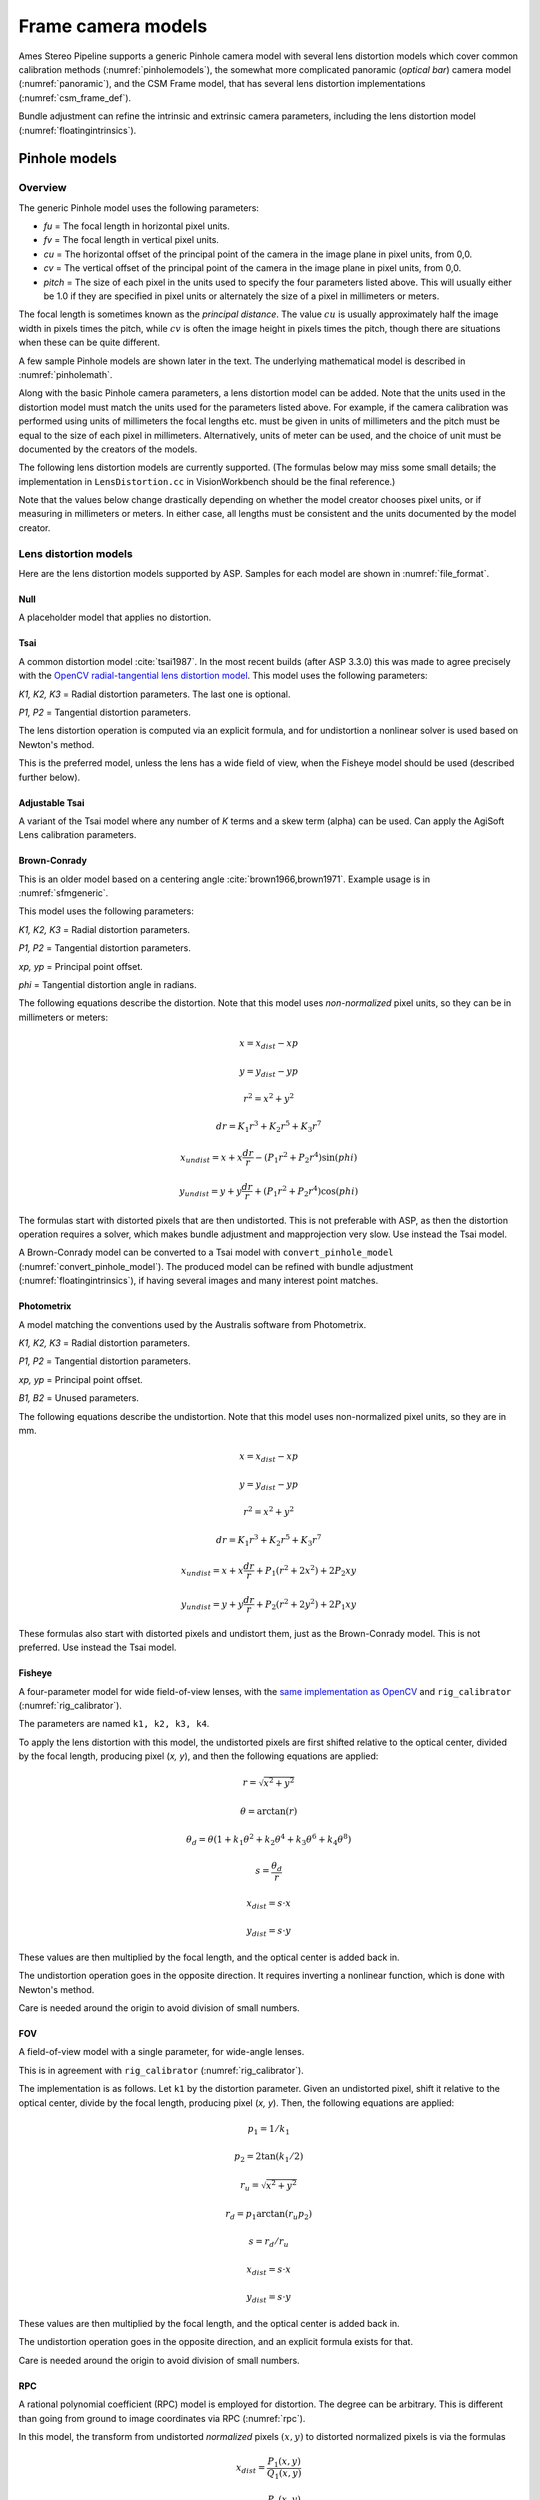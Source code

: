 Frame camera models
===================

Ames Stereo Pipeline supports a generic Pinhole camera model with several lens
distortion models which cover common calibration methods
(:numref:`pinholemodels`), the somewhat more complicated panoramic (*optical
bar*) camera model (:numref:`panoramic`), and the CSM Frame model, that has
several lens distortion implementations (:numref:`csm_frame_def`).

Bundle adjustment can refine the intrinsic and extrinsic camera parameters,
including the lens distortion model (:numref:`floatingintrinsics`).

.. _pinholemodels:

Pinhole models
--------------

Overview
~~~~~~~~

The generic Pinhole model uses the following parameters:

-  *fu* = The focal length in horizontal pixel units.

-  *fv* = The focal length in vertical pixel units.

-  *cu* = The horizontal offset of the principal point of the camera in
   the image plane in pixel units, from 0,0.

-  *cv* = The vertical offset of the principal point of the camera in
   the image plane in pixel units, from 0,0.

-  *pitch* = The size of each pixel in the units used to specify the
   four parameters listed above. This will usually either be 1.0 if they
   are specified in pixel units or alternately the size of a pixel in
   millimeters or meters.

The focal length is sometimes known as the *principal distance*. The
value :math:`cu` is usually approximately half the image width in pixels
times the pitch, while :math:`cv` is often the image height in pixels
times the pitch, though there are situations when these can be quite
different.

A few sample Pinhole models are shown later in the text. The underlying
mathematical model is described in :numref:`pinholemath`.

Along with the basic Pinhole camera parameters, a lens distortion model
can be added. Note that the units used in the distortion model must
match the units used for the parameters listed above. For example, if
the camera calibration was performed using units of millimeters the
focal lengths etc. must be given in units of millimeters and the pitch
must be equal to the size of each pixel in millimeters. Alternatively,
units of meter can be used, and the choice of unit must be documented
by the creators of the models.

The following lens distortion models are currently supported. (The
formulas below may miss some small details; the implementation in
``LensDistortion.cc`` in VisionWorkbench should be the final
reference.)

Note that the values below change drastically depending on whether the
model creator chooses pixel units, or if measuring in millimeters or
meters. In either case, all lengths must be consistent and the units
documented by the model creator.

Lens distortion models
~~~~~~~~~~~~~~~~~~~~~~

Here are the lens distortion models supported by ASP. Samples for each
model are shown in :numref:`file_format`.

Null
^^^^

A placeholder model that applies no distortion.

Tsai
^^^^

A common distortion model :cite:`tsai1987`. In the most recent builds (after ASP
3.3.0) this was made to agree precisely with the `OpenCV radial-tangential lens
distortion model <https://docs.opencv.org/4.x/d9/d0c/group__calib3d.html>`_.
This model uses the following parameters:
  
*K1, K2, K3* = Radial distortion parameters. The last one is optional.
  
*P1, P2* = Tangential distortion parameters.

The lens distortion operation is computed via an explicit formula, and for undistortion
a nonlinear solver is used based on Newton's method.

This is the preferred model, unless the lens has a wide field of view, when
the Fisheye model should be used (described further below).

Adjustable Tsai
^^^^^^^^^^^^^^^^
  
A variant of the Tsai model where any number of *K* terms and a skew term
(alpha) can be used. Can apply the AgiSoft Lens calibration parameters.

.. _brown_conrady:

Brown-Conrady
^^^^^^^^^^^^^

This is an older model based on a centering angle :cite:`brown1966,brown1971`.
Example usage is in :numref:`sfmgeneric`.

This model uses the following parameters:
  
*K1, K2, K3* = Radial distortion parameters.
  
*P1, P2* = Tangential distortion parameters.
  
*xp, yp* = Principal point offset.
  
*phi* = Tangential distortion angle in radians.

The following equations describe the distortion. Note that this model uses
*non-normalized* pixel units, so they can be in millimeters or meters:

.. math::

    x = x_{dist} - xp

    y = y_{dist} - yp

    r^{2} = x^{2} + y^{2}

    dr = K_{1}r^{3} + K_{2}r^{5} + K_{3}r^{7}

    x_{undist} = x + x\frac{dr}{r} - (P_{1}r^{2} +P_{2}r^{4})\sin(phi)

    y_{undist} = y + y\frac{dr}{r} + (P_{1}r^{2} +P_{2}r^{4})\cos(phi)

The formulas start with distorted pixels that are then undistorted. This is not
preferable with ASP, as then the distortion operation requires a solver, which
makes bundle adjustment and mapprojection very slow. Use instead the Tsai model. 

A Brown-Conrady model can be converted to a Tsai model with
``convert_pinhole_model`` (:numref:`convert_pinhole_model`). The produced model
can be refined with bundle adjustment (:numref:`floatingintrinsics`), if having
several images and many interest point matches.

Photometrix
^^^^^^^^^^^

A model matching the conventions used by the Australis
software from Photometrix.
  
*K1, K2, K3* = Radial distortion parameters.
  
*P1, P2* = Tangential distortion parameters.
  
*xp, yp* = Principal point offset.
  
*B1, B2* = Unused parameters.

The following equations describe the undistortion. Note that this
model uses non-normalized pixel units, so they are in mm.

.. math::

    x = x_{dist} - xp

    y = y_{dist} - yp

    r^{2} = x^{2} + y^{2}

    dr = K_{1}r^{3} + K_{2}r^{5} + K_{3}r^{7}

    x_{undist} = x + x\frac{dr}{r} + P_{1}(r^{2} +2x^{2}) + 2P_{2}xy

    y_{undist} = y + y\frac{dr}{r} + P_{2}(r^{2} +2y^{2}) + 2P_{1}xy

These formulas also start with distorted pixels and undistort them, just as
the Brown-Conrady model. This is not preferred. Use instead the Tsai model.

Fisheye
^^^^^^^

A four-parameter model for wide field-of-view lenses, with the `same
implementation as OpenCV
<https://docs.opencv.org/4.x/db/d58/group__calib3d__fisheye.html>`_ and
``rig_calibrator`` (:numref:`rig_calibrator`).
  
The parameters are named ``k1, k2, k3, k4``. 
  
To apply the lens distortion with this model, the undistorted pixels are first
shifted relative to the optical center, divided by the focal length, producing
pixel (*x, y*), and then the following equations are applied:
  
  .. math::
  
    r = \sqrt{x^2 + y^2}
    
    \theta = \arctan(r)
    
    \theta_d = \theta (1 + k_1 \theta^2 + k_2 \theta^4 + k_3 \theta^6 + k_4 \theta^8)
    
    s = \frac{\theta_d}{r}
    
    x_{dist} = s \cdot x
    
    y_{dist} = s \cdot y
  
These values are then multiplied by the focal length, and the optical center is
added back in.

The undistortion operation goes in the opposite direction. It requires inverting
a nonlinear function, which is done with Newton's method.

Care is needed around the origin to avoid division of small numbers.

FOV
^^^

A field-of-view model with a single parameter, for wide-angle lenses.

This is in agreement with ``rig_calibrator`` (:numref:`rig_calibrator`).

The implementation is as follows. Let ``k1`` by the distortion parameter. Given
an undistorted pixel, shift it relative to the optical center, divide by the
focal length, producing pixel (*x, y*). Then, the following equations are
applied:

  .. math::
  
    p_1 = 1 / k_1
    
    p_2 = 2 \tan(k_1 / 2)

    r_u = \sqrt{x^2 + y^2}
    
    r_d = p_1 \arctan(r_u p_2)
    
    s = r_d / r_u

    x_{dist} = s \cdot x
    
    y_{dist} = s \cdot y

These values are then multiplied by the focal length, and the optical center is
added back in.

The undistortion operation goes in the opposite direction, and an explicit formula
exists for that. 

Care is needed around the origin to avoid division of small numbers.

.. _rpc_distortion:

RPC
^^^
    
A rational polynomial coefficient (RPC) model is employed for distortion. The
degree can be arbitrary. This is different than going from ground to image
coordinates via RPC (:numref:`rpc`).

In this model, the transform from undistorted *normalized* pixels :math:`(x, y)`
to distorted normalized pixels is via the formulas

.. math::

    x_{dist} = \frac{P_1(x, y)}{Q_1(x, y)}

    y_{dist} = \frac{P_2(x, y)}{Q_2(x, y)}

The functions in the numerator and denominator are polynomials in
:math:`x` and :math:`y` with certain coefficients. The degree of
polynomials can be any positive integer. A degree of 3 or 4 is usually 
more than sufficient.

The inputs and output pixels are normalized, that is, shifted relative to the
optical center, and (in the most latest builds) are also divided by the focal
length. Such normalizations are applied before distortion / undistortion
operations, and then undone after them. This is consistent with the
radial-tangential and fisheye models.

RPC distortion models can be generated as approximations to other
pre-existing models with the tool ``convert_pinhole_model``
(:numref:`convert_pinhole_model`).

In the latest builds, the RPC undistortion is computed via a solver based on 
Newton's method, as for the fisheye lens distortion model.

An illustration for how to use the RPC lens distortion is in
:numref:`ba_rpc_distortion`.

.. _file_format:

File formats
~~~~~~~~~~~~

ASP Pinhole model files are written in an easy to work with plain text
format using the extension ``.tsai``. A sample file is shown below.

::

   VERSION_4
   PINHOLE
   fu = 28.429
   fv = 28.429
   cu = 17.9712
   cv = 11.9808
   u_direction = 1  0  0
   v_direction = 0  1  0
   w_direction = 0  0  1
   C = 266.943 -105.583 -2.14189
   R = 0.0825447 0.996303 -0.0238243 -0.996008 0.0832884 0.0321213 0.0339869 0.0210777 0.9992
   pitch = 0.0064
   TSAI
   k1 = -0.094196634563
   k2 = 0.115036424262
   k3 = -0.032238313341
   p1 = -0.000256622541
   p2 = -0.000353613460

The first half of the file is the same for all Pinhole models:

* ``VERSION_X`` A header line used to track the format of the file.

* ``PINHOLE`` The type of camera model, so that other types can be
  stored with the .tsai extension.

* ``fu, fv, cu, cv`` The first four intrinsic parameters described in
  the previous section.

* ``u, v, and w_direction`` These lines allow an additional
  permutation of the axes of the camera coordinates. By default, the
  positive column direction aligns with x, the positive row direction
  aligns with y, and downward into the image aligns with z.
  
  It is strongly suggested to not modify these directions, and they 
  will be removed from the file in future versions of ASP. The camera
  rotation alone (below) should be sufficient.

* ``C`` The location of the camera center, usually in the geocentric
  coordinate system (GCC/ECEF).

* ``R`` The rotation matrix describing the camera's absolute pose in the world
  coordinate system (camera-to-world rotation, :numref:`pinholemath`).

* ``pitch`` The pitch intrinsic parameter described in the previous
  section.

The second half of the file describes the lens distortion model
being used. The name of the distortion model appears first, followed
by a list of the parameters for that model. The number of parameters
may be different for each distortion type. 

Partial samples of each format are shown below. *The part up to and including
the line having the pitch is the same for all models and not shown in the examples.*

* **Null**
  ::

      NULL

* **Tsai**
  ::

      TSAI
      k1 = 1.31024e-04
      k2 = -2.05354e-07
      p1 = 0.5
      p2 = 0.4
      k3 = 1e-3

The ``k3`` parameter is optional in the Tsai model. It is stored last,
as done in OpenCV.

* **Adjustable Tsai**
  ::

      AdjustableTSAI
      Radial Coeff: Vector3(1.31024e-04, 1.31024e-07, 1.31024e-08)
      Tangential Coeff: Vector2(-2.05354e-07, 1.05354e-07)
      Alpha: 0.4

* **Brown-Conrady**
  ::

      BrownConrady
      xp = 0.5
      yp = 0.4
      k1 = 1.31024e-04
      k2 = -2.05354e-07
      k3 = 1.31024e-08
      p1 = 0.5
      p2 = 0.4
      phi = 0.001

* **Photometrix**
  ::

      Photometrix
      xp = 0.004
      yp = -0.191
      k1 = 1.31024e-04
      k2 = -2.05354e-07
      k3 = -5.28558e-011
      p1 = 7.2359e-006
      p2 = 2.2656e-006
      b1 = 0.0
      b2 = 0.0

* **Fisheye**
  ::

      FISHEYE
      k1 = -0.036031089735101024
      k2 = 0.038013929764216248
      k3 = -0.058893197165394658
      k4 = 0.02915171342570104
      
* **RPC**
  ::

      RPC
      rpc_degree = 1
      distortion_num_x = 0 1 0
      distortion_den_x = 1 0 0
      distortion_num_y = 0 0 1
      distortion_den_y = 1 0 0

This sample RPC lens distortion model represents the case of no distortion, when
the degree of the polynomials is 1, and both the distortion and undistortion
formula leave the pixels unchanged, that is, the distortion transform is

  .. math:: (x, y) \to (x, y) = \left(\frac{ 0 + 1\cdot x + 0\cdot y}{1 + 0\cdot x + 0\cdot y}, \frac{0 + 0\cdot x + 1\cdot y}{1 + 0\cdot x + 0\cdot y}\right).

In general, if the degree of the polynomials is :math:`n`, there are
:math:`2(n+1)(n+2)` coefficients. The zero-th degree coefficients in
the denominator are always set to 1.

Notes
~~~~~

For several years Ames Stereo Pipeline generated Pinhole files in the
binary ``.pinhole`` format. That format is no longer supported.

Also in the past Ames Stereo Pipeline has generated a shorter version of
the current file format, also with the extension ``.tsai``, which only
supported the TSAI lens distortion model. Existing files in that format
can still be used by ASP.

Note that the ``orbitviz`` tool can be useful for checking the
formatting of ``.tsai`` files you create and to estimate the position
and orientation. To inspect the orientation use the optional ``.dae``
model file input option and observe the rotation of the 3D model.

.. _pinholemath:

How the pinhole model is applied
~~~~~~~~~~~~~~~~~~~~~~~~~~~~~~~~

As mentioned in :numref:`file_format`, the ASP Pinhole models
store the focal length as :math:`fu` and :math:`fv`, the optical center
:math:`(cu, cv)` (which is the pixel location at which the ray coming
from the center of the camera is perpendicular to the image plane, in
units of the pixel pitch), the vector :math:`C` which is the camera
center in world coordinates system, and the matrix :math:`R` that is the
transform from camera to world coordinates.

To go in more detail, a point :math:`Q` in the camera coordinate system
gets transformed to a point :math:`P` in the world coordinate system
via:

.. math:: P = RQ + C

Hence, to go from world to camera coordinates one does:

.. math:: Q = R^{-1}  P - R^{-1}  C

From here the ``undistorted`` pixel location is computed as:

.. math:: \frac{1}{p} \left(fu \frac{Q_1}{Q_3} + cu, fv \frac{Q_2}{Q_3} + cv\right)

where :math:`p` is the pixel pitch. Next, a distortion model may be
applied, as discussed earlier.

.. _panoramic:

Panoramic Camera Model
----------------------

ASP also supports a simple panoramic/optical bar camera model for use
with images such as the declassified Corona KH4 and Keyhole KH9 images.
It implements the model from :cite:`schenk2003rigorous` with
the motion compensation from :cite:`sohn2004mathematical`.

Such a model looks as follows:

::

   VERSION_4
   OPTICAL_BAR
   image_size = 110507 7904
   image_center = 55253.5 3952
   pitch = 7.0e-06
   f = 0.61000001430511475
   scan_time = 0.5
   forward_tilt = -0.261799
   iC = -1047140.9611702315 5508464.4323527571 3340425.4078937685
   iR = -0.96635634448923746 -0.16918164442572045 0.1937343197650008 -0.23427205529446918 0.26804084264169648 -0.93448954557235941 0.10616976770014927 -0.94843643849513648 -0.29865750042675621
   speed = 7700
   mean_earth_radius = 6371000
   mean_surface_elevation = 4000
   motion_compensation_factor = 1.0
   scan_dir = left

Here, the image size and center are given in pixels, with the width
followed by the height. The pixel pitch and focal length ``f`` are in
meters. The scan time is seconds, the forward tilt is in radians, the
speed is in meters per second, and the Earth radius and mean surface
elevation are in meters. The initial camera center ``iC`` is in meters,
and the rotation matrix ``iR`` stores the absolute pose. ``scan_dir``
must be set to ``left`` or ``right``. The values ``scan_dir`` and
``use_motion_compensation`` control how the sensor model accounts
accounts for the motion of the satellite during the image scan. Without
the benefit of detailed historical documents it may require
experimentation to find the good initial values for these cameras. When
using ``bundle_adjust``, the intrinsic parameters that are solved for
are ``speed``, ``motion_compensation_factor``, and ``scan_time``.

.. _csm_frame_def:

CSM frame camera
----------------

ASP supports the CSM (:numref:`csm`) frame camera model. This is analogous to the 
ASP Pinhole model (:numref:`pinholemodels`). 

The CSM frame camera model has its own collection of 
lens distortion models. Those include the `OpenCV radial-tangential distortion model
<https://docs.opencv.org/3.4/dc/dbb/tutorial_py_calibration.html>`_ (it has 5
parameters, in the order k1, k2, p1, p2, k3), *transverse* distortion, which is
a pair of full polynomials of degree 3 in both x and y (20 coefficients), and
various other `specialized models
<https://github.com/DOI-USGS/usgscsm/blob/main/include/usgscsm/Distortion.h>`_.

In latest ASP builds, the Pinhole model with no distortion or with radial-tangential
(tsai) distortion operates as the CSM frame camera model with the same distortion
model and values, which can be verified with ``cam_test`` (:numref:`cam_test`).

In the CSM .json model state files (:numref:`csm_state`), the transverse and
radial-tangential distortion models have ``m_distortionType`` set to the values
of 1 and 7, respectively, with ``m_opticalDistCoeffs`` having the distortion
parameters.

ASP's ``cam_gen`` program (:numref:`cam_gen_frame`) can find the best-fit CSM
frame camera model with the OpenCV radial-tangential distortion and with the
transverse (3rd degree polynomial) distortion model. Then bundle adjustment can
be employed to refine the intrinsic and extrinsic camera parameters
(:numref:`ba_frame_linescan`).

The ``sat_sim`` program (:numref:`sat_sim`) can create CSM frame cameras
simulating a satellite in orbit.
